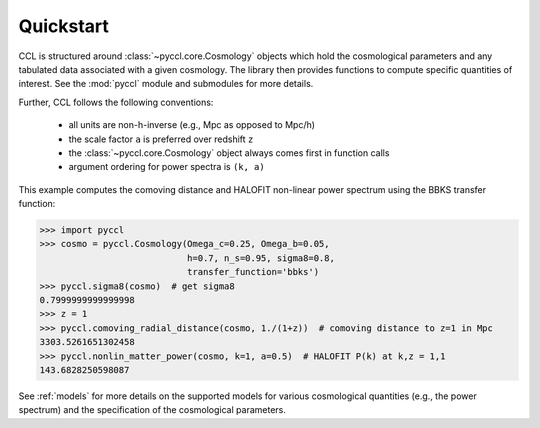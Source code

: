 .. _quickstart:

**********
Quickstart
**********

CCL is structured around :class:`~pyccl.core.Cosmology` objects which hold the cosmological
parameters and any tabulated data associated with a given cosmology. The
library then provides functions to compute specific quantities of interest.
See the :mod:`pyccl` module and submodules for more details.

Further, CCL follows the following conventions:

  - all units are non-h-inverse (e.g., Mpc as opposed to Mpc/h)
  - the scale factor ``a`` is preferred over redshift ``z``
  - the :class:`~pyccl.core.Cosmology` object always comes first in
    function calls
  - argument ordering for power spectra is ``(k, a)``

This example computes the comoving distance and HALOFIT non-linear
power spectrum using the BBKS transfer function:

.. code-block:: python

   >>> import pyccl
   >>> cosmo = pyccl.Cosmology(Omega_c=0.25, Omega_b=0.05,
                               h=0.7, n_s=0.95, sigma8=0.8,
                               transfer_function='bbks')
   >>> pyccl.sigma8(cosmo)  # get sigma8
   0.7999999999999998
   >>> z = 1
   >>> pyccl.comoving_radial_distance(cosmo, 1./(1+z))  # comoving distance to z=1 in Mpc
   3303.5261651302458
   >>> pyccl.nonlin_matter_power(cosmo, k=1, a=0.5)  # HALOFIT P(k) at k,z = 1,1
   143.6828250598087

See :ref:`models` for more details on the supported models for various cosmological
quantities (e.g., the power spectrum) and the specification of the cosmological parameters.
